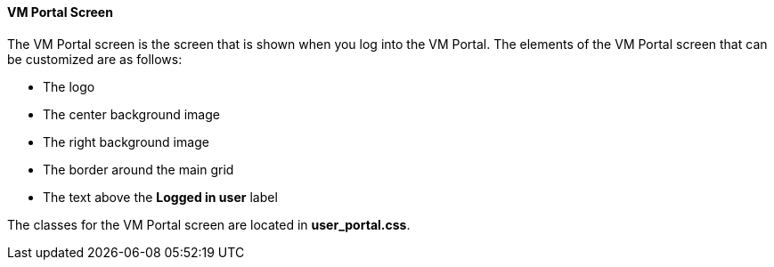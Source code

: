 [id="User_Portal_Screen_{context}"]
==== VM Portal Screen

The VM Portal screen is the screen that is shown when you log into the VM Portal. The elements of the VM Portal screen that can be customized are as follows:

* The logo

* The center background image

* The right background image

* The border around the main grid

* The text above the *Logged in user* label

The classes for the VM Portal screen are located in *user_portal.css*.
